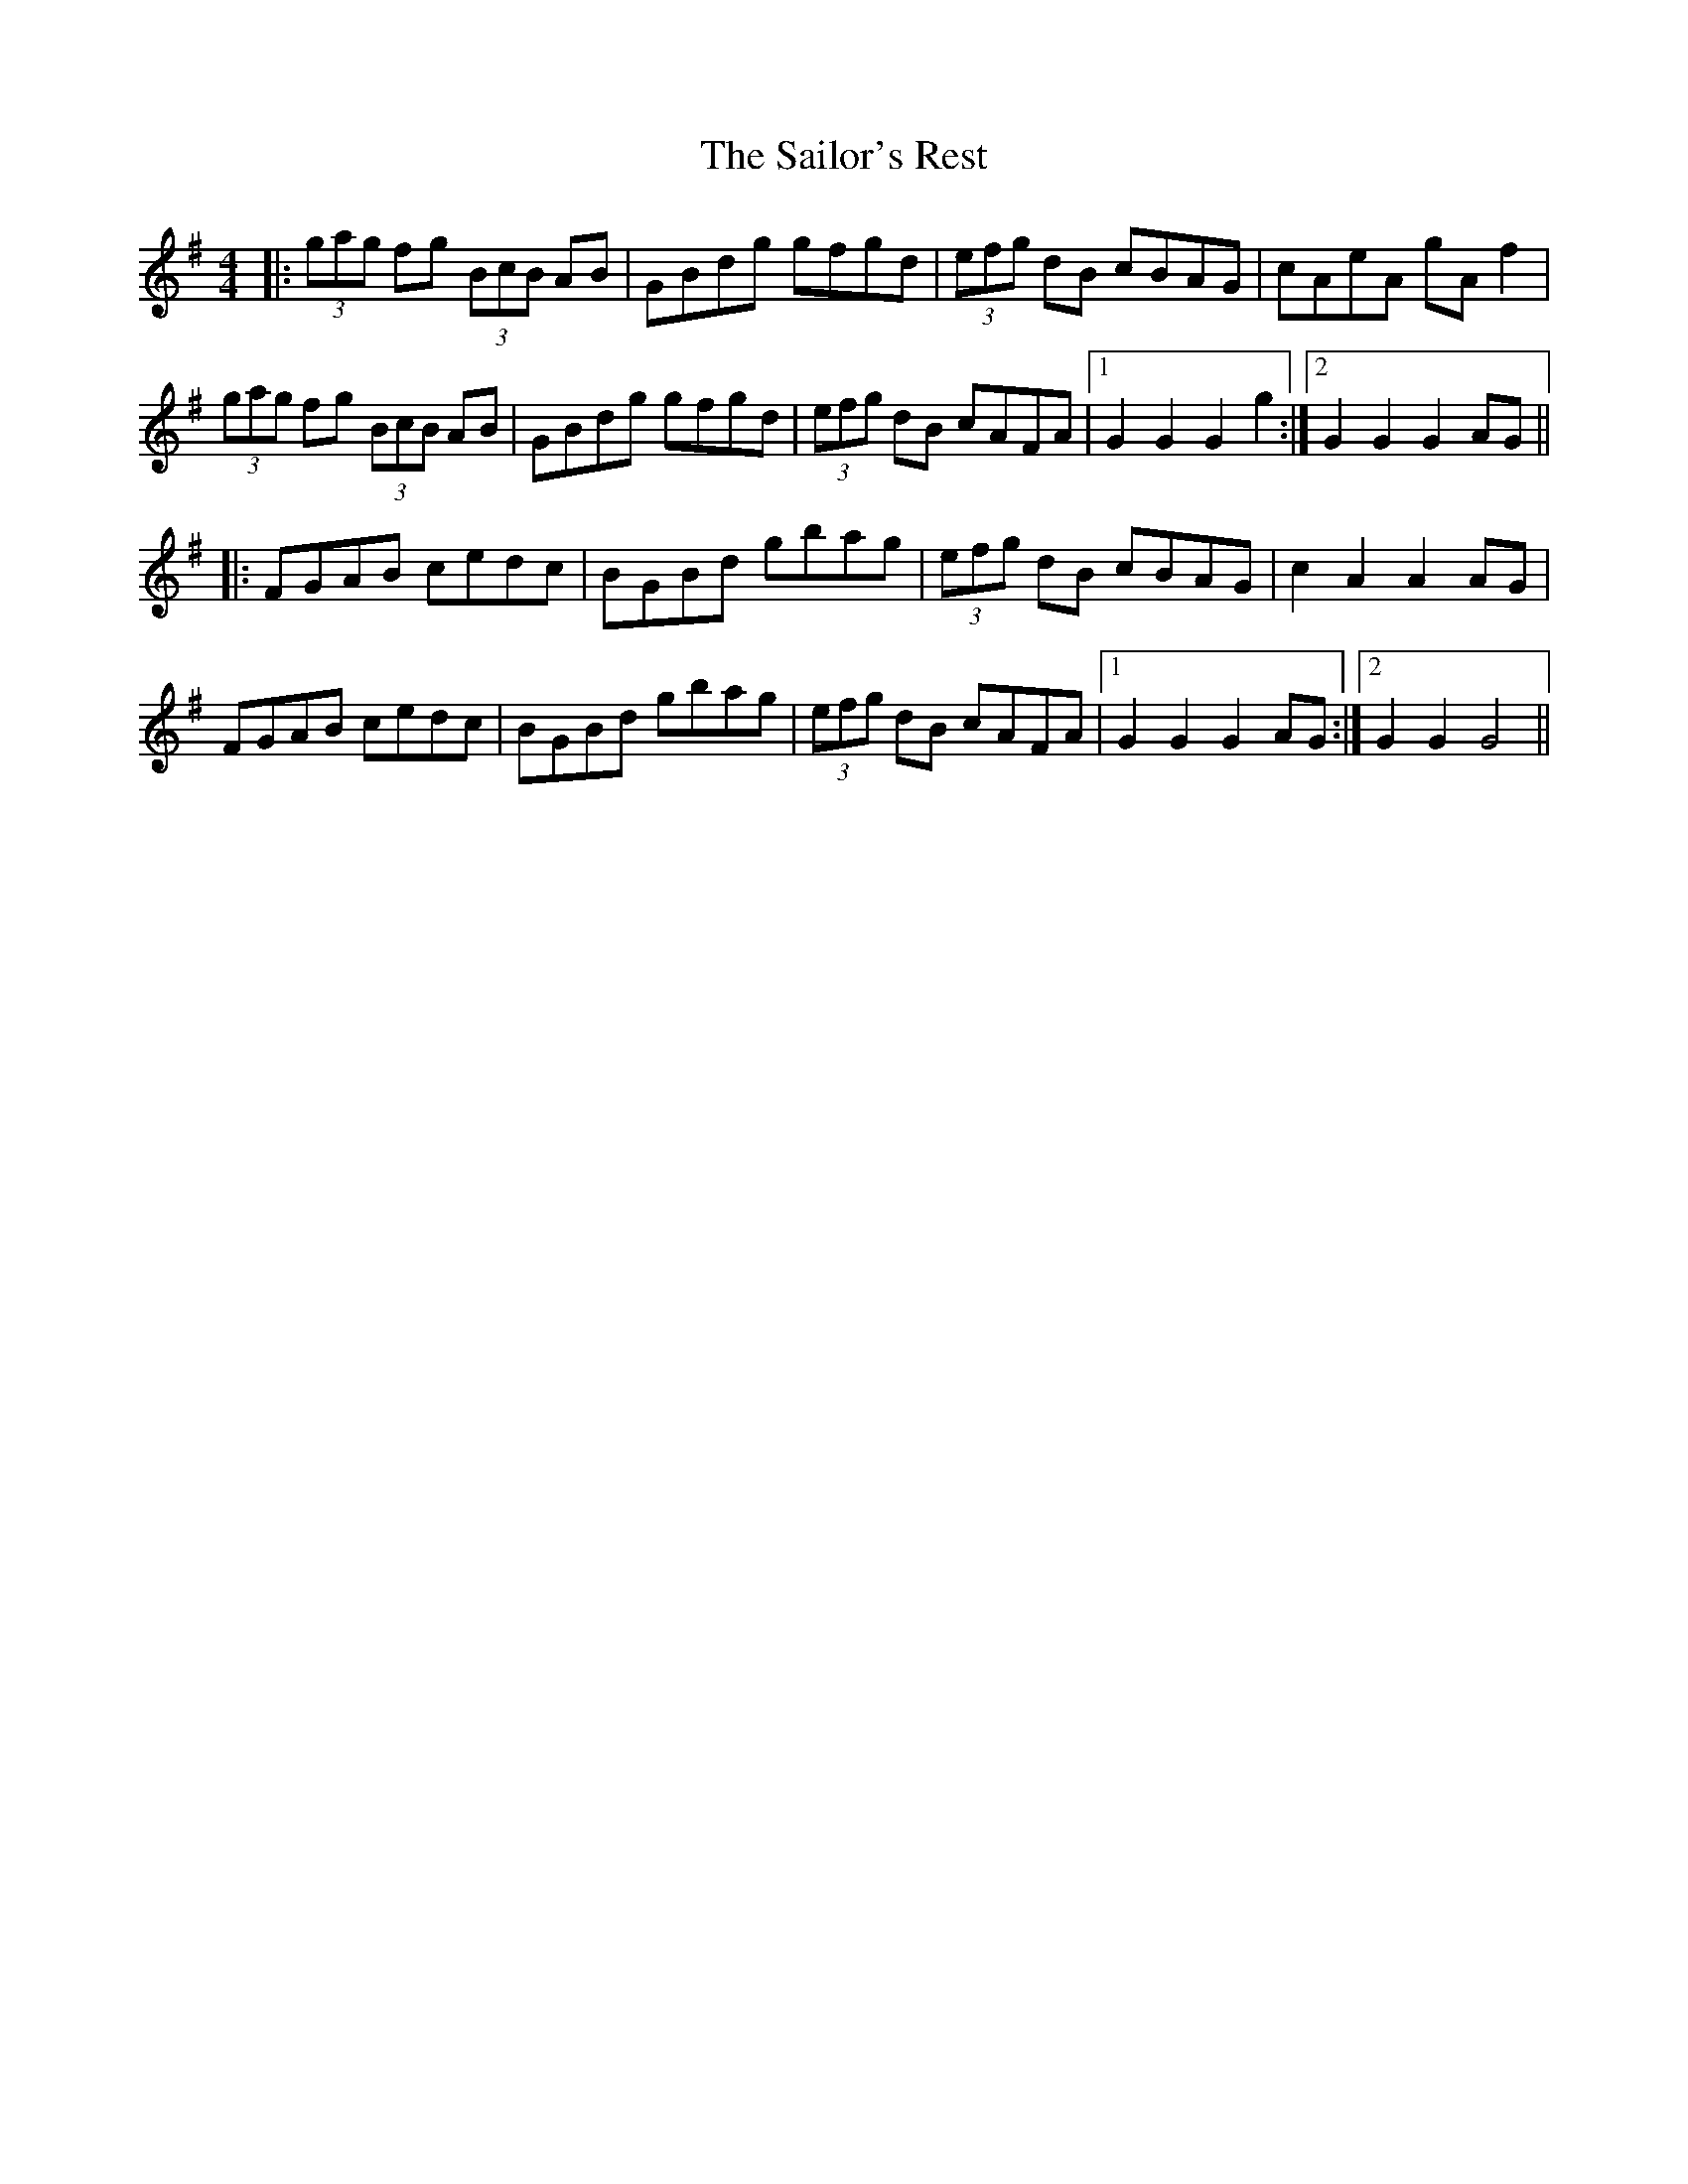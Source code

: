 X: 35669
T: Sailor's Rest, The
R: hornpipe
M: 4/4
K: Gmajor
|:(3gag fg (3BcB AB|GBdg gfgd|(3efg dB cBAG|cAeA gA f2|
(3gag fg (3BcB AB|GBdg gfgd|(3efg dB cAFA|1 G2 G2 G2 g2:|2 G2 G2 G2 AG||
|:FGAB cedc|BGBd gbag|(3efg dB cBAG|c2 A2 A2 AG|
FGAB cedc|BGBd gbag|(3efg dB cAFA|1 G2 G2 G2 AG:|2 G2 G2 G4||

